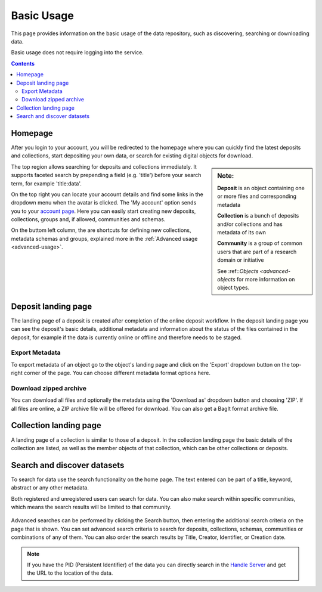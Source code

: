 .. _basic-usage:

***********
Basic Usage
***********

This page provides information on the basic usage of the data repository, such as discovering, searching or downloading data.

Basic usage does not require logging into the service.

.. contents::
    :depth: 8


.. _homepage:

================
Homepage
================

After you login to your account, you will be redirected to the homepage where you can quickly find the latest deposits and collections, start depositing your own data, or search for existing digital objects for download.

.. sidebar::
    **Note:**

    **Deposit** is an object containing one or more files and corresponding metadata

    **Collection** is a bunch of deposits and/or collections and has metadata of its own

    **Community** is a group of common users that are part of a research domain or initiative

    See :ref::`Objects <advanced-objects` for more information on object types.

The top region allows searching for deposits and collections immediately. It supports faceted search by prepending a field (e.g. 'title') before your search term, for example 'title:data'.

On the top right you can locate your account details and find some links in the dropdown menu when the avatar is clicked. The 'My account' option sends you to your `account page`_. Here you can easily start creating new deposits, collections, groups and, if allowed, communities and schemas.

On the buttom left column, the are  shortcuts for defining new collections, metadata schemas and groups, explained more in the :ref:`Advanced usage <advanced-usage>`.

 .. image:: ../img/homepage.png
   :align: center
   :width: 90%

.. _deposit-landing-page:

==============
Deposit landing page
==============
The landing page of a deposit is created after completion of the online deposit workflow. In the deposit landing page you can see the deposit's basic details, additional metadata and information about the status of the files contained in the deposit, for example if the data is currently online or offline and therefore needs to be staged.

 .. image:: ../img/deposit-landing-page.png
   :align: center
   :width: 90%

.. _export-metadata:

Export Metadata
_________________

To export metadata of an object go to the object's landing page and click on the 'Export' dropdown button on the top-right corner of the page. You can choose different metadata format options here.

 .. image:: ../img/deposit-landing-page-export.png
   :align: center
   :width: 90%

.. _download-zipped:

Download zipped archive
_________________

You can download all files and optionally the metadata using the 'Download as' dropdown button and choosing 'ZIP'. If all files are online, a ZIP archive file will be offered for download. You can also get a BagIt format archive file.

 .. image:: ../img/deposit-landing-page-download.png
   :align: center
   :width: 90%

.. _collection-landing-page:

==============
Collection landing page
==============
A landing page of a collection is similar to those of a deposit. In the collection landing page the basic details of the collection are listed, as well as the member objects of that collection, which can be other collections or deposits.

 .. image:: ../img/collection-landing-page.png
   :align: center
   :width: 90%

.. _search-data:

====================
Search and discover datasets
====================
To search for data use the search functionality on the home page. The text entered can be part of a title, keyword, abstract or any other metadata.

Both registered and unregistered users can search for data. You can also make search within specific communities, which means the search results will be limited to that community.

 .. image:: ../img/search.png
   :align: center
   :width: 90%

Advanced searches can be performed by clicking the Search button, then entering the additional search criteria on the page that is shown. You can set advanced search criteria to search for deposits, collections, schemas, communities or combinations of any of them. You can also order the search results by Title, Creator, Identifier, or Creation date.

 .. image:: ../img/search-advanced.png
   :align: center
   :width: 90%

.. sidebar::
    If you have the PID (Persistent Identifier) of the data you can directly search in the `Handle Server`_ and get the URL to the location of the data.
   :align: center


.. note:: If you have the PID (Persistent Identifier) of the data you can directly search in the `Handle Server`_ and get the URL to the location of the data.

.. Links:

.. _`account page`: https://repository.surfsara.nl/user
.. _`Handle Server`: http://hdl.handle.net/
